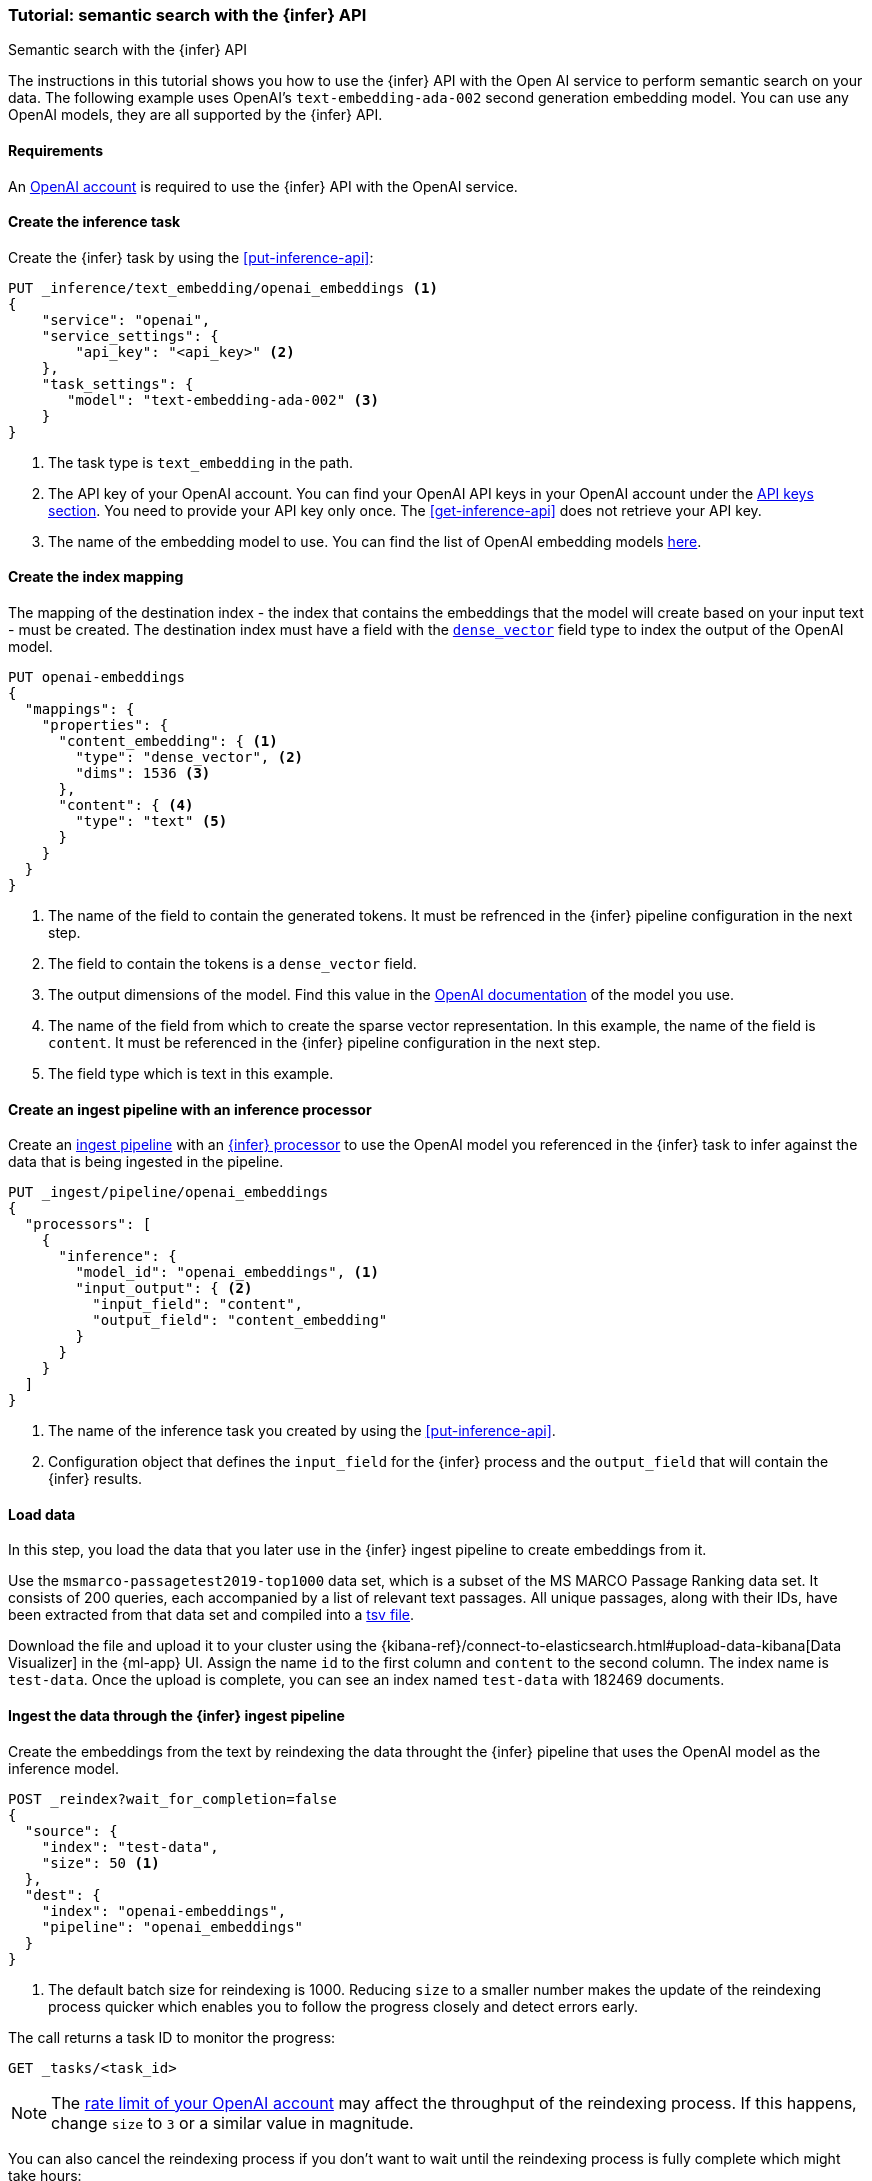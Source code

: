 [[semantic-search-inference]]
=== Tutorial: semantic search with the {infer} API
++++
<titleabbrev>Semantic search with the {infer} API</titleabbrev>
++++

The instructions in this tutorial shows you how to use the {infer} API with the 
Open AI service to perform semantic search on your data. The following example 
uses OpenAI's `text-embedding-ada-002` second generation embedding model. You 
can use any OpenAI models, they are all supported by the {infer} API.


[discrete]
[[infer-openai-requirements]]
==== Requirements

An https://openai.com/[OpenAI account] is required to use the {infer} API with 
the OpenAI service. 


[discrete]
[[infer-text-embedding-task]]
==== Create the inference task

Create the {infer} task by using the <<put-inference-api>>:

[source,console]
------------------------------------------------------------
PUT _inference/text_embedding/openai_embeddings <1>
{
    "service": "openai",
    "service_settings": {
        "api_key": "<api_key>" <2>
    },
    "task_settings": {
       "model": "text-embedding-ada-002" <3>
    }
}
------------------------------------------------------------
// TEST[skip:TBD]
<1> The task type is `text_embedding` in the path.
<2> The API key of your OpenAI account. You can find your OpenAI API keys in 
your OpenAI account under the 
https://platform.openai.com/api-keys[API keys section]. You need to provide 
your API key only once. The <<get-inference-api>> does not retrieve your API 
key.
<3> The name of the embedding model to use. You can find the list of OpenAI 
embedding models 
https://platform.openai.com/docs/guides/embeddings/embedding-models[here].


[discrete]
[[infer-openai-mappings]]
==== Create the index mapping

The mapping of the destination index - the index that contains the embeddings 
that the model will create based on your input text - must be created. The 
destination index must have a field with the <<dense-vector, `dense_vector`>> 
field type to index the output of the OpenAI model.

[source,js]
--------------------------------------------------
PUT openai-embeddings
{
  "mappings": {
    "properties": {
      "content_embedding": { <1>
        "type": "dense_vector", <2>
        "dims": 1536 <3>
      },
      "content": { <4>
        "type": "text" <5>
      }
    }
  }
}
--------------------------------------------------
<1> The name of the field to contain the generated tokens. It must be refrenced
in the {infer} pipeline configuration in the next step.
<2> The field to contain the tokens is a `dense_vector` field.
<3> The output dimensions of the model. Find this value in the 
https://platform.openai.com/docs/guides/embeddings/embedding-models[OpenAI documentation] 
of the model you use.
<4> The name of the field from which to create the sparse vector representation.
In this example, the name of the field is `content`. It must be referenced in 
the {infer} pipeline configuration in the next step.
<5> The field type which is text in this example.


[discrete]
[[infer-openai-inference-ingest-pipeline]]
==== Create an ingest pipeline with an inference processor

Create an <<ingest,ingest pipeline>> with an
<<inference-processor,{infer} processor>> to use the OpenAI model you referenced 
in the {infer} task to infer against the data that is being ingested in the 
pipeline.

[source,js]
--------------------------------------------------
PUT _ingest/pipeline/openai_embeddings
{
  "processors": [
    {
      "inference": {
        "model_id": "openai_embeddings", <1>
        "input_output": { <2>
          "input_field": "content",
          "output_field": "content_embedding"
        }
      }
    }
  ]
}
--------------------------------------------------
<1> The name of the inference task you created by using the 
<<put-inference-api>>. 
<2> Configuration object that defines the `input_field` for the {infer} process
and the `output_field` that will contain the {infer} results.

[discrete]
[[infer-load-data]]
==== Load data

In this step, you load the data that you later use in the {infer} ingest
pipeline to create embeddings from it.

Use the `msmarco-passagetest2019-top1000` data set, which is a subset of the MS
MARCO Passage Ranking data set. It consists of 200 queries, each accompanied by
a list of relevant text passages. All unique passages, along with their IDs,
have been extracted from that data set and compiled into a
https://github.com/elastic/stack-docs/blob/main/docs/en/stack/ml/nlp/data/msmarco-passagetest2019-unique.tsv[tsv file].

Download the file and upload it to your cluster using the
{kibana-ref}/connect-to-elasticsearch.html#upload-data-kibana[Data Visualizer]
in the {ml-app} UI. Assign the name `id` to the first column and `content` to
the second column. The index name is `test-data`. Once the upload is complete,
you can see an index named `test-data` with 182469 documents.


[discrete]
[[reindexing-data-infer]]
==== Ingest the data through the {infer} ingest pipeline

Create the embeddings from the text by reindexing the data throught the {infer}
pipeline that uses the OpenAI model as the inference model.

[source,console]
----
POST _reindex?wait_for_completion=false
{
  "source": {
    "index": "test-data",
    "size": 50 <1>
  },
  "dest": {
    "index": "openai-embeddings",
    "pipeline": "openai_embeddings"
  }
}
----
// TEST[skip:TBD]
<1> The default batch size for reindexing is 1000. Reducing `size` to a smaller
number makes the update of the reindexing process quicker which enables you to
follow the progress closely and detect errors early.

The call returns a task ID to monitor the progress:

[source,console]
----
GET _tasks/<task_id>
----
// TEST[skip:TBD]

NOTE: The 
https://platform.openai.com/account/limits[rate limit of your OpenAI account] 
may affect the throughput of the reindexing process. If this happens, change 
`size` to `3` or a similar value in magnitude.

You can also cancel the reindexing process if you don't want to wait until the 
reindexing process is fully complete which might take hours:

[source,console]
----
POST _tasks/<task_id>/_cancel
----
// TEST[skip:TBD]


[discrete]
[[infer-semantic-search]]
==== Semantic search

After the dataset has been enriched with the embeddings, you can query the data 
using {ref}/knn-search.html#knn-semantic-search[semantic search]. Pass a
`query_vector_builder` to the k-nearest neighbor (kNN) vector search API, and
provide the query text and the model you have used to create the embeddings.

NOTE: If you cancelled the reindexing process, you run the query only a part of 
the data which affects the quality of your results.

[source,js]
--------------------------------------------------
GET openai-embeddings/_search
{
  "knn": {
    "field": "content_embedding",
    "query_vector_builder": {
      "text_embedding": {
        "model_id": "openai_embeddings",
        "model_text": "Calculate fuel cost"
      }
    },
    "k": 10,
    "num_candidates": 100
  },
  "_source": [
    "id",
    "content"
  ]
}
--------------------------------------------------

As a result, you receive the top 10 documents that are closest in meaning to the 
query from the `openai-embeddings` index sorted by their proximity to the query:

[source,js]
--------------------------------------------------
"hits": [
      {
        "_index": "openai-embeddings",
        "_id": "DDd5OowBHxQKHyc3TDSC",
        "_score": 0.83704096,
        "_source": {
          "id": 862114,
          "body": "How to calculate fuel cost for a road trip. By Tara Baukus Mello • Bankrate.com. Dear Driving for Dollars, My family is considering taking a long road trip to finish off the end of the summer, but I'm a little worried about gas prices and our overall fuel cost.It doesn't seem easy to calculate since we'll be traveling through many states and we are considering several routes.y family is considering taking a long road trip to finish off the end of the summer, but I'm a little worried about gas prices and our overall fuel cost. It doesn't seem easy to calculate since we'll be traveling through many states and we are considering several routes."
        }
      },
      {
        "_index": "openai-embeddings",
        "_id": "ajd5OowBHxQKHyc3TDSC",
        "_score": 0.8345704,
        "_source": {
          "id": 820622,
          "body": "Home Heating Calculator. Typically, approximately 50% of the energy consumed in a home annually is for space heating. When deciding on a heating system, many factors will come into play: cost of fuel, installation cost, convenience and life style are all important.This calculator can help you estimate the cost of fuel for different heating appliances.hen deciding on a heating system, many factors will come into play: cost of fuel, installation cost, convenience and life style are all important. This calculator can help you estimate the cost of fuel for different heating appliances."
        }
      },
      {
        "_index": "openai-embeddings",
        "_id": "Djd5OowBHxQKHyc3TDSC",
        "_score": 0.8327426,
        "_source": {
          "id": 8202683,
          "body": "Fuel is another important cost. This cost will depend on your boat, how far you travel, and how fast you travel. A 33-foot sailboat traveling at 7 knots should be able to travel 300 miles on 50 gallons of diesel fuel.If you are paying $4 per gallon, the trip would cost you $200.Most boats have much larger gas tanks than cars.uel is another important cost. This cost will depend on your boat, how far you travel, and how fast you travel. A 33-foot sailboat traveling at 7 knots should be able to travel 300 miles on 50 gallons of diesel fuel."
        }
      },
      (...)
    ]
--------------------------------------------------

